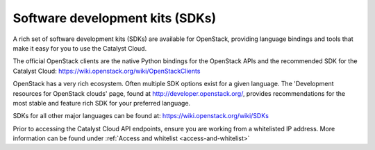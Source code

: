 ################################
Software development kits (SDKs)
################################

A rich set of software development kits (SDKs) are available for OpenStack,
providing language bindings and tools that make it easy for you to use the
Catalyst Cloud.

The official OpenStack clients are the native Python bindings for the OpenStack
APIs and the recommended SDK for the Catalyst Cloud:
https://wiki.openstack.org/wiki/OpenStackClients

OpenStack has a very rich ecosystem. Often multiple SDK options exist for a
given language. The 'Development resources for OpenStack clouds' page, found at
http://developer.openstack.org/, provides recommendations for the most stable
and feature rich SDK for your preferred language.

SDKs for all other major languages can be found at:
https://wiki.openstack.org/wiki/SDKs

Prior to accessing the Catalyst Cloud API endpoints, ensure you are working
from a whitelisted IP address.  More information can be found under
:ref:`Access and whitelist <access-and-whitelist>`
